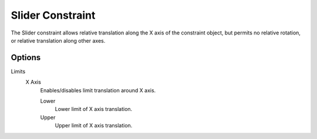 .. index:: Rigid Body Constraints; Slider Constraint

*****************
Slider Constraint
*****************

.. reference::

   :Panel:     :menuselection:`Physics --> Rigid Body Constraint`
   :Type:      Slider

The Slider constraint allows relative translation along the X axis of the constraint object,
but permits no relative rotation, or relative translation along other axes.


Options
=======

Limits
   X Axis
      Enables/disables limit translation around X axis.

      Lower
         Lower limit of X axis translation.
      Upper
         Upper limit of X axis translation.

